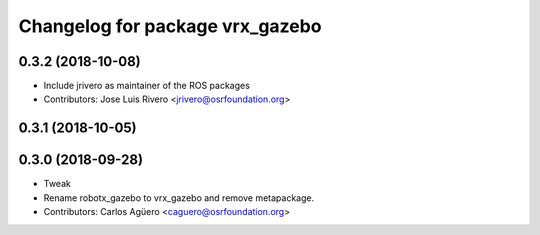 ^^^^^^^^^^^^^^^^^^^^^^^^^^^^^^^^^
Changelog for package vrx_gazebo
^^^^^^^^^^^^^^^^^^^^^^^^^^^^^^^^^

0.3.2 (2018-10-08)
------------------
* Include jrivero as maintainer of the ROS packages
* Contributors: Jose Luis Rivero <jrivero@osrfoundation.org>

0.3.1 (2018-10-05)
------------------

0.3.0 (2018-09-28)
------------------
* Tweak
* Rename robotx_gazebo to vrx_gazebo and remove metapackage.
* Contributors: Carlos Agüero <caguero@osrfoundation.org>
